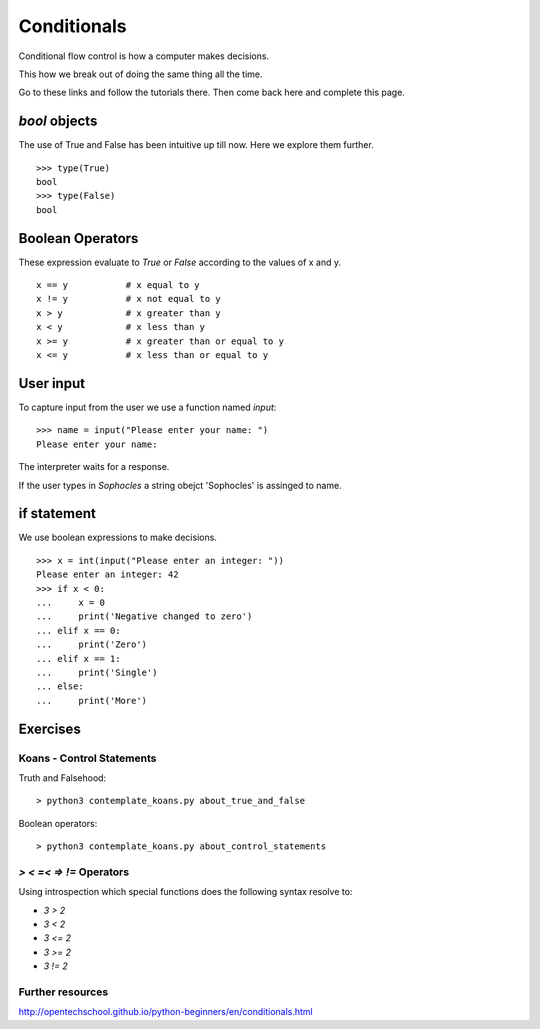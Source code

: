Conditionals
************

Conditional flow control is how a computer makes decisions.

This how we break out of doing the same thing all the time.

Go to these links and follow the tutorials there. Then come back here and
complete this page.

`bool` objects
==============

The use of True and False has been intuitive up till now. Here we explore them
further.

::
    
    >>> type(True)
    bool
    >>> type(False)
    bool


Boolean Operators
=================

These expression evaluate to `True` or `False` according to the values of x and
y.

::

    x == y           # x equal to y
    x != y           # x not equal to y
    x > y            # x greater than y
    x < y            # x less than y
    x >= y           # x greater than or equal to y
    x <= y           # x less than or equal to y


User input
==========

To capture input from the user we use a function named `input`::

    >>> name = input("Please enter your name: ")
    Please enter your name: 

The interpreter waits for a response.

If the user types in `Sophocles` a string obejct 'Sophocles' is assinged to
name.

if statement
============

We use boolean expressions to make decisions.

:: 

    >>> x = int(input("Please enter an integer: "))
    Please enter an integer: 42
    >>> if x < 0:
    ...     x = 0
    ...     print('Negative changed to zero')
    ... elif x == 0:
    ...     print('Zero')
    ... elif x == 1:
    ...     print('Single')
    ... else:
    ...     print('More')


Exercises
=========

Koans - Control Statements
--------------------------

Truth and Falsehood::

    > python3 contemplate_koans.py about_true_and_false

Boolean operators::

    > python3 contemplate_koans.py about_control_statements


`>` `<` `=<` `=>` `!=` Operators
--------------------------------

Using introspection which special functions does the following syntax
resolve to:

* `3 > 2`
* `3 < 2`
* `3 <= 2`
* `3 >= 2`
* `3 != 2`

Further resources
-----------------

http://opentechschool.github.io/python-beginners/en/conditionals.html

